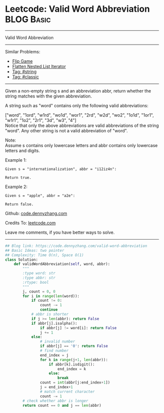 * Leetcode: Valid Word Abbreviation                            :BLOG:Basic:
#+STARTUP: showeverything
#+OPTIONS: toc:nil \n:t ^:nil creator:nil d:nil
:PROPERTIES:
:type:     string, classic, redo
:END:
---------------------------------------------------------------------
Valid Word Abbreviation
---------------------------------------------------------------------
#+BEGIN_HTML
<a href="https://github.com/dennyzhang/code.dennyzhang.com/tree/master/problems/valid-word-abbreviation"><img align="right" width="200" height="183" src="https://www.dennyzhang.com/wp-content/uploads/denny/watermark/github.png" /></a>
#+END_HTML
Similar Problems:
- [[https://code.dennyzhang.com/flip-game][Flip Game]]
- [[https://code.dennyzhang.com/flatten-nested-list-iterator][Flatten Nested List Iterator]]
- [[https://code.dennyzhang.com/tag/string][Tag: #string]]
- [[https://code.dennyzhang.com/tag/classic][Tag: #classic]]
---------------------------------------------------------------------

Given a non-empty string s and an abbreviation abbr, return whether the string matches with the given abbreviation.

A string such as "word" contains only the following valid abbreviations:

["word", "1ord", "w1rd", "wo1d", "wor1", "2rd", "w2d", "wo2", "1o1d", "1or1", "w1r1", "1o2", "2r1", "3d", "w3", "4"]
Notice that only the above abbreviations are valid abbreviations of the string "word". Any other string is not a valid abbreviation of "word".

Note:
Assume s contains only lowercase letters and abbr contains only lowercase letters and digits.

Example 1:
#+BEGIN_EXAMPLE
Given s = "internationalization", abbr = "i12iz4n":

Return true.
#+END_EXAMPLE

Example 2:
#+BEGIN_EXAMPLE
Given s = "apple", abbr = "a2e":

Return false.
#+END_EXAMPLE

Github: [[https://github.com/dennyzhang/code.dennyzhang.com/tree/master/problems/valid-word-abbreviation][code.dennyzhang.com]]

Credits To: [[https://leetcode.com/problems/valid-word-abbreviation/description/][leetcode.com]]

Leave me comments, if you have better ways to solve.
---------------------------------------------------------------------

#+BEGIN_SRC python
## Blog link: https://code.dennyzhang.com/valid-word-abbreviation
## Basic Ideas: two pointer
## Complexity: Time O(n), Space O(1)
class Solution:
    def validWordAbbreviation(self, word, abbr):
        """
        :type word: str
        :type abbr: str
        :rtype: bool
        """
        j, count = 0, 0
        for i in range(len(word)):
            if count != 0:
                count -= 1
                continue
            # abbr is shorter
            if j >= len(abbr): return False
            if abbr[j].isalpha():
                if abbr[j] != word[i]: return False
                j += 1
            else:
                # invalid number
                if abbr[j] == '0': return False
                # find number
                end_index = j
                for k in range(j+1, len(abbr)):
                    if abbr[k].isdigit():
                        end_index = k
                    else:
                        break
                count = int(abbr[j:end_index+1])
                j = end_index+1
                # match current character
                count -= 1
        # check whether abbr is longer
        return count == 0 and j == len(abbr)
#+END_SRC

#+BEGIN_HTML
<div style="overflow: hidden;">
<div style="float: left; padding: 5px"> <a href="https://www.linkedin.com/in/dennyzhang001"><img src="https://www.dennyzhang.com/wp-content/uploads/sns/linkedin.png" alt="linkedin" /></a></div>
<div style="float: left; padding: 5px"><a href="https://github.com/dennyzhang"><img src="https://www.dennyzhang.com/wp-content/uploads/sns/github.png" alt="github" /></a></div>
<div style="float: left; padding: 5px"><a href="https://www.dennyzhang.com/slack" target="_blank" rel="nofollow"><img src="https://www.dennyzhang.com/wp-content/uploads/sns/slack.png" alt="slack"/></a></div>
</div>
#+END_HTML
